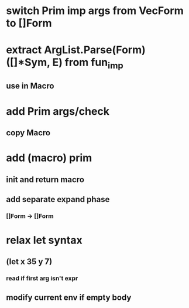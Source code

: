 * switch Prim imp args from VecForm to []Form
* extract ArgList.Parse(Form) ([]*Sym, E) from fun_imp
** use in Macro
* add Prim args/check
** copy Macro
* add (macro) prim
** init and return macro
** add separate expand phase
*** []Form -> []Form
* relax let syntax
** (let x 35 y 7)
*** read if first arg isn't expr
** modify current env if empty body
